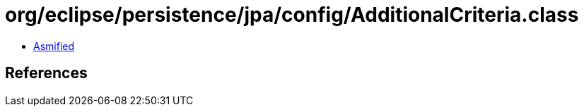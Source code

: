 = org/eclipse/persistence/jpa/config/AdditionalCriteria.class

 - link:AdditionalCriteria-asmified.java[Asmified]

== References

